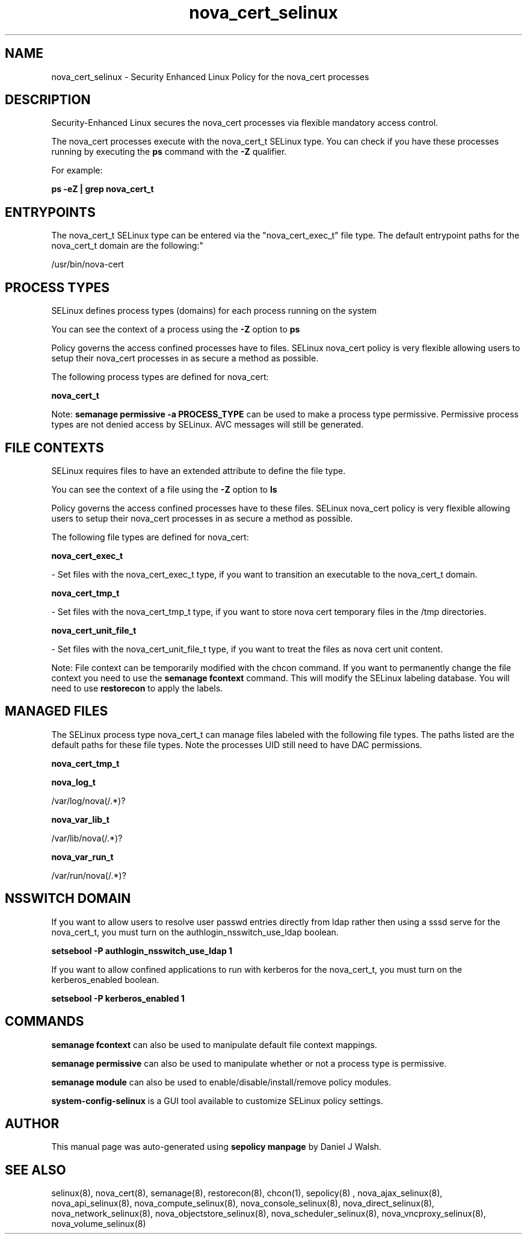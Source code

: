 .TH  "nova_cert_selinux"  "8"  "12-10-19" "nova_cert" "SELinux Policy documentation for nova_cert"
.SH "NAME"
nova_cert_selinux \- Security Enhanced Linux Policy for the nova_cert processes
.SH "DESCRIPTION"

Security-Enhanced Linux secures the nova_cert processes via flexible mandatory access control.

The nova_cert processes execute with the nova_cert_t SELinux type. You can check if you have these processes running by executing the \fBps\fP command with the \fB\-Z\fP qualifier. 

For example:

.B ps -eZ | grep nova_cert_t


.SH "ENTRYPOINTS"

The nova_cert_t SELinux type can be entered via the "nova_cert_exec_t" file type.  The default entrypoint paths for the nova_cert_t domain are the following:"

/usr/bin/nova-cert
.SH PROCESS TYPES
SELinux defines process types (domains) for each process running on the system
.PP
You can see the context of a process using the \fB\-Z\fP option to \fBps\bP
.PP
Policy governs the access confined processes have to files. 
SELinux nova_cert policy is very flexible allowing users to setup their nova_cert processes in as secure a method as possible.
.PP 
The following process types are defined for nova_cert:

.EX
.B nova_cert_t 
.EE
.PP
Note: 
.B semanage permissive -a PROCESS_TYPE 
can be used to make a process type permissive. Permissive process types are not denied access by SELinux. AVC messages will still be generated.

.SH FILE CONTEXTS
SELinux requires files to have an extended attribute to define the file type. 
.PP
You can see the context of a file using the \fB\-Z\fP option to \fBls\bP
.PP
Policy governs the access confined processes have to these files. 
SELinux nova_cert policy is very flexible allowing users to setup their nova_cert processes in as secure a method as possible.
.PP 
The following file types are defined for nova_cert:


.EX
.PP
.B nova_cert_exec_t 
.EE

- Set files with the nova_cert_exec_t type, if you want to transition an executable to the nova_cert_t domain.


.EX
.PP
.B nova_cert_tmp_t 
.EE

- Set files with the nova_cert_tmp_t type, if you want to store nova cert temporary files in the /tmp directories.


.EX
.PP
.B nova_cert_unit_file_t 
.EE

- Set files with the nova_cert_unit_file_t type, if you want to treat the files as nova cert unit content.


.PP
Note: File context can be temporarily modified with the chcon command.  If you want to permanently change the file context you need to use the 
.B semanage fcontext 
command.  This will modify the SELinux labeling database.  You will need to use
.B restorecon
to apply the labels.

.SH "MANAGED FILES"

The SELinux process type nova_cert_t can manage files labeled with the following file types.  The paths listed are the default paths for these file types.  Note the processes UID still need to have DAC permissions.

.br
.B nova_cert_tmp_t


.br
.B nova_log_t

	/var/log/nova(/.*)?
.br

.br
.B nova_var_lib_t

	/var/lib/nova(/.*)?
.br

.br
.B nova_var_run_t

	/var/run/nova(/.*)?
.br

.SH NSSWITCH DOMAIN

.PP
If you want to allow users to resolve user passwd entries directly from ldap rather then using a sssd serve for the nova_cert_t, you must turn on the authlogin_nsswitch_use_ldap boolean.

.EX
.B setsebool -P authlogin_nsswitch_use_ldap 1
.EE

.PP
If you want to allow confined applications to run with kerberos for the nova_cert_t, you must turn on the kerberos_enabled boolean.

.EX
.B setsebool -P kerberos_enabled 1
.EE

.SH "COMMANDS"
.B semanage fcontext
can also be used to manipulate default file context mappings.
.PP
.B semanage permissive
can also be used to manipulate whether or not a process type is permissive.
.PP
.B semanage module
can also be used to enable/disable/install/remove policy modules.

.PP
.B system-config-selinux 
is a GUI tool available to customize SELinux policy settings.

.SH AUTHOR	
This manual page was auto-generated using 
.B "sepolicy manpage"
by Daniel J Walsh.

.SH "SEE ALSO"
selinux(8), nova_cert(8), semanage(8), restorecon(8), chcon(1), sepolicy(8)
, nova_ajax_selinux(8), nova_api_selinux(8), nova_compute_selinux(8), nova_console_selinux(8), nova_direct_selinux(8), nova_network_selinux(8), nova_objectstore_selinux(8), nova_scheduler_selinux(8), nova_vncproxy_selinux(8), nova_volume_selinux(8)